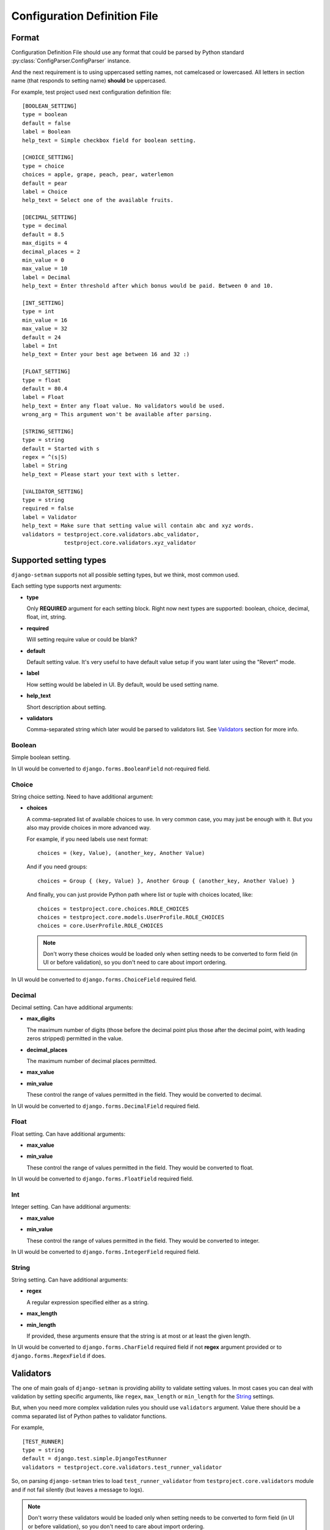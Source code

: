 =============================
Configuration Definition File
=============================

Format
======

Configuration Definition File should use any format that could be parsed by
Python standard :py:class:`ConfigParser.ConfigParser` instance.

And the next requirement is to using uppercased setting names, not camelcased
or lowercased. All letters in section name (that responds to setting name)
**should** be uppercased.

For example, test project used next configuration definition file::

    [BOOLEAN_SETTING]
    type = boolean
    default = false
    label = Boolean
    help_text = Simple checkbox field for boolean setting.

    [CHOICE_SETTING]
    type = choice
    choices = apple, grape, peach, pear, waterlemon
    default = pear
    label = Choice
    help_text = Select one of the available fruits.

    [DECIMAL_SETTING]
    type = decimal
    default = 8.5
    max_digits = 4
    decimal_places = 2
    min_value = 0
    max_value = 10
    label = Decimal
    help_text = Enter threshold after which bonus would be paid. Between 0 and 10.

    [INT_SETTING]
    type = int
    min_value = 16
    max_value = 32
    default = 24
    label = Int
    help_text = Enter your best age between 16 and 32 :)

    [FLOAT_SETTING]
    type = float
    default = 80.4
    label = Float
    help_text = Enter any float value. No validators would be used.
    wrong_arg = This argument won't be available after parsing.

    [STRING_SETTING]
    type = string
    default = Started with s
    regex = ^(s|S)
    label = String
    help_text = Please start your text with s letter.

    [VALIDATOR_SETTING]
    type = string
    required = false
    label = Validator
    help_text = Make sure that setting value will contain abc and xyz words.
    validators = testproject.core.validators.abc_validator,
                 testproject.core.validators.xyz_validator

Supported setting types
=======================

``django-setman`` supports not all possible setting types, but we think, most
common used.

Each setting type supports next arguments:

* **type**

  Only **REQUIRED** argument for each setting block. Right now next types
  are supported: boolean, choice, decimal, float, int, string.

* **required**

  Will setting require value or could be blank?

* **default**

  Default setting value. It's very useful to have default value setup if you
  want later using the "Revert" mode.

* **label**

  How setting would be labeled in UI. By default, would be used setting name.

* **help_text**

  Short description about setting.

* **validators**

  Comma-separated string which later would be parsed to validators list. See
  `Validators`_ section for more info.

Boolean
-------

Simple boolean setting.

In UI would be converted to ``django.forms.BooleanField`` not-required field.

Choice
------

String choice setting. Need to have additional argument:

* **choices**

  A comma-seprated list of available choices to use. In very common case, you
  may just be enough with it. But you also may provide choices in more advanced
  way.

  For example, if you need labels use next format::

      choices = (key, Value), (another_key, Another Value)

  And if you need groups::

      choices = Group { (key, Value) }, Another Group { (another_key, Another Value) }

  And finally, you can just provide Python path where list or tuple with
  choices located, like::

      choices = testproject.core.choices.ROLE_CHOICES
      choices = testproject.core.models.UserProfile.ROLE_CHOICES
      choices = core.UserProfile.ROLE_CHOICES

  .. note:: Don't worry these choices would be loaded only when setting needs
     to be converted to form field (in UI or before validation), so you don't
     need to care about import ordering.

In UI would be converted to ``django.forms.ChoiceField`` required field.

Decimal
-------

Decimal setting. Can have additional arguments:

* **max_digits**

  The maximum number of digits (those before the decimal point plus those
  after the decimal point, with leading zeros stripped) permitted in the
  value.

* **decimal_places**

  The maximum number of decimal places permitted.

* **max_value**
* **min_value**

  These control the range of values permitted in the field. They would be
  converted to decimal.

In UI would be converted to ``django.forms.DecimalField`` required field.

Float
-----

Float setting. Can have additional arguments:

* **max_value**
* **min_value**

  These control the range of values permitted in the field. They would be
  converted to float.

In UI would be converted to ``django.forms.FloatField`` required field.

Int
---

Integer setting. Can have additional arguments:

* **max_value**
* **min_value**

  These control the range of values permitted in the field. They would be
  converted to integer.

In UI would be converted to ``django.forms.IntegerField`` required field.

String
------

String setting. Can have additional arguments:

* **regex**

  A regular expression specified either as a string.

* **max_length**
* **min_length**

  If provided, these arguments ensure that the string is at most or at least
  the given length.

In UI would be converted to ``django.forms.CharField`` required field if not
**regex** argument provided or to ``django.forms.RegexField`` if does.

Validators
==========

The one of main goals of ``django-setman`` is providing ability to validate
setting values. In most cases you can deal with validation by setting specific
arguments, like ``regex``, ``max_length`` or ``min_length`` for the `String`_
settings.

But, when you need more complex validation rules you should use ``validators``
argument. Value there should be a comma separated list of Python pathes to
validator functions.

For example,

::

    [TEST_RUNNER]
    type = string
    default = django.test.simple.DjangoTestRunner
    validators = testproject.core.validators.test_runner_validator

So, on parsing ``django-setman`` tries to load ``test_runner_validator`` from
``testproject.core.validators`` module and if not fail silently (but leaves
a message to logs).

.. note:: Don't worry these validators would be loaded only when setting needs
   to be converted to form field (in UI or before validation), so you don't
   need to care about import ordering.

The ``test_runner_validator`` should be an easy function, that raises
``django.core.exceptions.ValidationError`` if value isn't proper, e.g.::

    from django.core.exceptions import ValidationError


    def test_suite_runner(value):
        if not value.endswith('TestRunner'):
            raise ValidationError('Specify valid test runner.')

And after if you try to setup not proper value in code or in UI the setman
will raise an error or show you error message in UI.

::

    In [1]: from setman import settings

    In [2]: settings.TEST_RUNNER = 'testproject.core.NotTestRunnerClass'

    In [3]: settings.save()
    ...
    ValidationError: {'data': [u'Specify valid test runner.']}

Different default values for different environments
===================================================

Sometimes, we need to provide different default values for different
environments. Saying, at production we need to use values from config
definition file, when at staging we need to use different values.

And rewriting all config definition file for staging isn't an answer, why we
need two files, that not relate each other and indeed sometime later we'll
miss to change necessary thing at one of these files.

So, the answer is provide simple config file in next format::

    SETTING_NAME = <default>

and then setup ``SETMAN_DEFAULT_VALUES_FILE`` with path to it. Now,
``django-setman`` would be use default values from this source instead of
config definition file.

Configuration definiton file for the app
========================================

.. note:: New in 0.3 release.

The main idea of giving ability to use app configuration definition files
alongside with global (project) configuration definition files is support of
configuring reusable apps with ``setman``.

So, if we have ``giggling`` app and want to customize its settings via
``setman`` UI and then read these settings with ``setman.settings`` instance
we need to do next steps:

1. Provide ``settings.cfg`` file in ``giggling`` app directory.
2. Add ``giggling`` app to the ``INSTALLED_APPS`` list (and add empty
   ``models.py`` module if app hasn't it yet, cause we load all apps via
   ``django.db.models.loading.get_apps`` method and anyway you'll need
   ``models.py`` module even empty to test your app ;) )
3. Enable ``setman``. That's all.

Now, if configuration definition file for ``giggling`` app is::

    [GIGGLE_IN]
    type = int
    default = 60
    label = Giggle in
    help_text = Giggle one time per x seconds.
    min_value = 0

    [GIGGLE_PROVIDER]
    type = string
    default = giggling.GiggleProvider
    label = Giggle provider
    help_text = Which class would be used for giggling. Should be an ancestor
                of giggling.BaseGiggleProvider class.
    validators = giggling.validators.validate_giggle_provider

You should access to these settings as::

    from setman import settings

    from giggling import load_provider

    def giggle(request):
        giggle_in = settings.giggling.GIGGLE_IN
        giggle_provider = load_provider(settings.giggling.GIGGLE_PROVIDER)
        ...

And what if you need to customize some giggle things in some project, saying
change default value of ``GIGGLE_IN`` setting and setup more enhanced validator
to the ``GIGGLE_PROVIDER`` setting? It's easy, in project configuration
definition file you'll need to do something next::

    ...
    [giggling.GIGGLE_IN]
    default = 30

    [giggling.GIGGLE_PROVIDER]
    validators = project.core.validators.super_validate_giggle_provider

And now ``setman`` use values of these attributes for giggling settings.

.. important:: You can redefine each available setting attribute except
   ``type``. Setting type is stable value and can setup only one time in app
   configuration definition file.
